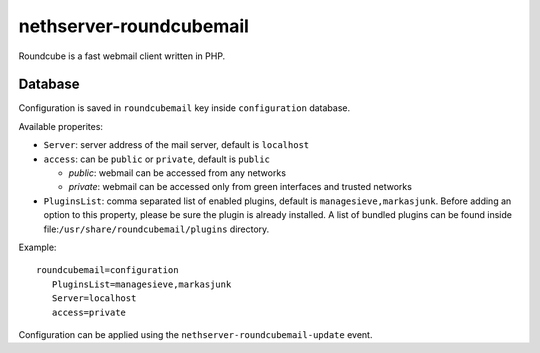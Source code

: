 ========================
nethserver-roundcubemail
========================

Roundcube is a fast webmail client written in PHP.

Database 
========

Configuration is saved in ``roundcubemail`` key inside ``configuration`` database.

Available properites:

* ``Server``: server address of the mail server, default is ``localhost``
* ``access``: can be ``public`` or ``private``, default is ``public``

  * *public*: webmail can be accessed from any networks
  * *private*: webmail can be accessed only from green interfaces and  trusted networks
* ``PluginsList``: comma separated list of enabled plugins, default is ``managesieve,markasjunk``.
  Before adding an option to this property, please be sure the plugin is already installed.
  A list of bundled plugins can be found inside file:``/usr/share/roundcubemail/plugins`` directory.

Example: ::

 roundcubemail=configuration
    PluginsList=managesieve,markasjunk
    Server=localhost
    access=private


Configuration can be applied using the ``nethserver-roundcubemail-update`` event.

